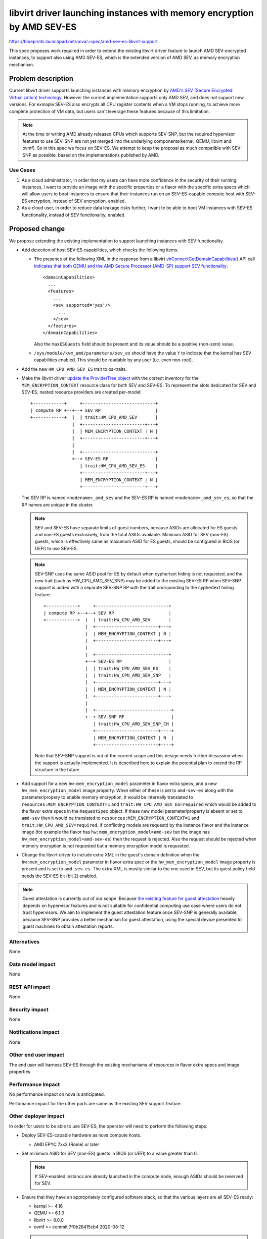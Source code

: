 ..
 This work is licensed under a Creative Commons Attribution 3.0 Unported
 License.

 http://creativecommons.org/licenses/by/3.0/legalcode

=======================================================================
libvirt driver launching instances with memory encryption by AMD SEV-ES
=======================================================================

https://blueprints.launchpad.net/nova/+spec/amd-sev-es-libvirt-support

This spec proposes work required in order to extend the existing libvirt driver
feature to launch AMD SEV-encrypted instances, to support also using AMD
SEV-ES, which is the extended version of AMD SEV, as memory encryption
mechanism.

Problem description
===================

Current libvirt driver supports launching instances with memory encryption by
`AMD's SEV (Secure Encrypted Virtualization) technology
<https://developer.amd.com/sev/>`_. However the current implementation supports
only AMD SEV, and does not support new versions. For exmaple SEV-ES also
encrypts all CPU register contents when a VM stops running, to achieve more
complete protection of VM data, but users can't leverage these features because
of this limitation.

.. note::
   At the time or writing AMD already released CPUs which supports SEV-SNP, but
   the required hypervisor features to use SEV-SNP are not yet merged into
   the underlying components(kernel, QEMU, libvirt and ovmf). So in this spec
   we focus on SEV-ES. We attempt to keep the proposal as much compatible with
   SEV-SNP as possible, based on the implementations published by AMD.

Use Cases
---------

#. As a cloud administrator, in order that my users can have more confidence
   in the security of their running instances, I want to provide an image with
   the specific properties or a flavor with the specific extra specs which will
   allow users to boot instances to ensure that their instances run on
   an SEV-ES-capable compute host with SEV-ES encryption, instead of SEV
   encryption, enabled.

#. As a cloud user, in order to reduce data leakage risks further, I want to
   be able to boot VM instances with SEV-ES functionality, instead of SEV
   functionality, enabled.

Proposed change
===============

We propose extending the existing implementation to support launching instances
with SEV functionality.

- Add detection of host SEV-ES capabilities, which checks the following items.

  - The presence of the following XML in the response from a libvirt
    `virConnectGetDomainCapabilities()
    <https://libvirt.org/html/libvirt-libvirt-domain.html#virConnectGetDomainCapabilities>`_
    API call `indicates that both QEMU and the AMD Secure Processor
    (AMD-SP) support SEV functionality
    <https://libvirt.org/git/?p=libvirt.git;a=commit;h=6688393c6b222b5d7cba238f21d55134611ede9c>`_::

        <domainCapabilities>
          ...
          <features>
            ...
            <sev supported='yes'/>
              ...
            </sev>
          </features>
        </domainCapabilities>

    Also the ``maxESGuests`` field should be present and its value should be
    a positive (non-zero) value.

  - ``/sys/module/kvm_amd/parameters/sev_es`` should have the value ``Y``
    to indicate that the kernel has SEV capabilities enabled.  This
    should be readable by any user (i.e. even non-root).

- Add the new ``HW_CPU_AMD_SEV_ES`` trait to os-traits.

- Make the libvirt driver `update the ProviderTree object
  <https://docs.openstack.org/nova/latest/reference/update-provider-tree.html>`_
  with the correct inventory for the ``MEM_ENCRYPTION_CONTEXT`` resource class
  for both SEV and SEV-ES. To represent the slots dedicated for SEV and SEV-ES,
  nested resource providers are created per-model::

    +------------+     +----------------------------+
    | compute RP +--+--+ SEV RP                     |
    +------------+  |  | trait:HW_CPU_AMD_SEV       |
                    |  +------------------------+---+
                    |  | MEM_ENCRYPTION_CONTEXT | N |
                    |  +------------------------+---+
                    |
                    |  +----------------------------+
                    +--+ SEV-ES RP                  |
                       | trait:HW_CPU_AMD_SEV_ES    |
                       +------------------------+---+
                       | MEM_ENCRYPTION_CONTEXT | N |
                       +------------------------+---+

  The SEV RP is named ``<nodename>_amd_sev`` and the SEV-ES RP is named
  ``<nodename>_amd_sev_es``, so that the RP names are unique in the cluster.

  .. note::
     SEV and SEV-ES have separate limits of guest numbers, because ASIDs are
     allocated for ES guests and non-ES guests exclusively, from the total
     ASIDs available. Minimum ASID for SEV (non-ES) guests, which is
     effectively same as maxumum ASID for ES guests, should be configured in
     BIOS (or UEFI) to use SEV-ES.

  .. note::
     SEV-SNP uses the same ASID pool for ES by default when cyphertext hiding
     is not requested, and the new trait (such as HW_CPU_AMD_SEV_SNP) may be
     added to the existing SEV-ES RP when SEV-SNP support is added with
     a separate SEV-SNP RP with the trait corrsponding to the cyphertext hiding
     feature::

        +------------+     +----------------------------+
        | compute RP +--+--+ SEV RP                     |
        +------------+  |  | trait:HW_CPU_AMD_SEV       |
                        |  +------------------------+---+
                        |  | MEM_ENCRYPTION_CONTEXT | N |
                        |  +------------------------+---+
                        |
                        |  +----------------------------+
                        +--+ SEV-ES RP                  |
                        |  | trait:HW_CPU_AMD_SEV_ES    |
                        |  | trait:HW_CPU_AMD_SEV_SNP   |
                        |  +------------------------+---+
                        |  | MEM_ENCRYPTION_CONTEXT | N |
                        |  +------------------------+---+
                        |
                        |  +-----------------------------+
                        +--+ SEV-SNP RP                  |
                           | trait:HW_CPU_AMD_SEV_SNP_CH |
                           +------------------------+----+
                           | MEM_ENCRYPTION_CONTEXT | N  |
                           +------------------------+----+

     Note that SEV-SNP support is out of the current scope and this design
     needs further dicsussion when the support is actually implemented. It is
     described here to explain the potential plan to extend the RP structure
     in the future.

- Add support for a new ``hw:mem_encryption_model`` parameter in flavor
  extra specs, and a new ``hw_mem_encryption_model`` image property. When
  either of these is set to ``amd-sev-es`` along with the parameter/propery to
  enable memory encryption, it would be internally translated to
  ``resources:MEM_ENCRYPTION_CONTEXT=1`` and
  ``trait:HW_CPU_AMD_SEV_ES=required`` which would be added to the flavor extra
  specs in the ``RequestSpec`` object. If these new model parameter/property is
  absent or set to ``amd-sev`` then it would be translated to
  ``resources:MEM_ENCRYPTION_CONTEXT=1`` and
  ``trait:HW_CPU_AMD_SEV=required``. If conflicting models are requestd by
  the instance flavor and the instance image (for example the flavor has
  ``hw:mem_encryption_model=amd-sev`` but the image has
  ``hw_mem_encryption_model=amd-sev-es``) then the request is rejected. Also
  the request should be rejected when memory encryption is not requested but
  a memory encryption model is requested.

- Change the libvirt driver to include extra XML in the guest's domain
  definition when the ``hw:mem_encryption_model`` parameter in flavor extra
  spec or the ``hw_mem_encryption_model`` image property is present and
  is set to ``amd-sev-es``. The extra XML is mostly similar to the one used in
  SEV, but its guest policy field needs the SEV-ES bit (bit 2) enabled.

.. note::
   Guest attestation is currently out of our scope. Because `the existing
   feature for guest attestation <https://libvirt.org/kbase/launch_security_sev.html#guest-attestation-for-sev-sev-es-from-a-trusted-host>`_
   heavily depends on hypervisor features and is not suitable for confidential
   computing use case where users do not trust hypervisors. We aim to implement
   the guest attestation feature once SEV-SNP is generally available, because
   SEV-SNP provides a better mechanism for guest attestation, using the special
   device presented to guest machines to obtain attestation reports.

Alternatives
------------

None

Data model impact
-----------------

None

REST API impact
---------------

None

Security impact
---------------

None

Notifications impact
--------------------

None

Other end user impact
---------------------

The end user will harness SEV-ES through the existing mechanisms of
resources in flavor extra specs and image properties.

Performance Impact
------------------

No performance impact on nova is anticipated.

Perfomance impact for the other parts are same as the existing SEV support
feature.

Other deployer impact
---------------------

In order for users to be able to use SEV-ES, the operator will need to
perform the following steps:

- Deploy SEV-ES-capable hardware as nova compute hosts.

  - AMD EPYC 7xx2 (Rome) or later

- Set minimum ASID for SEV (non-ES) guests in BIOS (or UEFI) to a value greater
  than 0.

  .. note::
     If SEV-enabled instancs are already launched in the compute node, enough
     ASIDs should be reserved for SEV.

- Ensure that they have an appropriately configured software stack, so
  that the various layers are all SEV-ES ready:

  - kernel >= 4.16
  - QEMU >= 6.1.0
  - libvirt >= 8.0.0
  - ovmf >= commit 7f0b28415cb4 2020-08-12

  .. note::
     SEV-ES enabled guests can be launched by libvirt >= 4.5, but detection of
     maximum number of SEV-ES guests via domain capability API requires libvirt
     >= 8.0.0 .

Finally, a cloud administrator will need to define SEV-ES-enabled flavors
as described above, unless it is sufficient for users to define
SEV-ES-enabled images.

Developer impact
----------------

None

Upgrade impact
--------------

None


Implementation
==============

Assignee(s)
-----------

Primary assignee:
  kajinamit (irc: tkajinam)

Other contributors:
  None

Work Items
----------

#. Add the new ``HW_CPU_AMD_SEV_ES`` trait for os-traits

#. Add detection of host SEV-ES capabilities as detailed above and reshaping
   of existing MEMO_ENCRYPTION_CONTEXT resource.

#. Add ``mem_encryption_model`` property to ImageMeta object

#. Update scheduler util to request ``MEM_ENCRYPTION_CONTEXT`` resource and
   ``HW_CPU_AMD_SEV_ES`` trait when the ``mem_encryption_model`` property or
   the equivalent flavor extra spec is set to ``amd-sev-es``

#. Update libvirt driver to set the SEV-ES policy bit when the property is
   present.

#. Update image property schema in glance to validate the new
   ``mem_encryption_model`` property.

#. Update documentations.

Unit tests and functional tests should be added according to new logic.

Future work
-----------

None


Dependencies
============

* Special hardware which supports SEV-ES for development, testing, and CI.

* Recent versions of the hypervisor software stack which all support
  SEV-ES, as detailed in `Other deployer impact`_ above.


Testing
=======

The ``fakelibvirt`` test driver will need adaptation to emulate
SEV-ES-capable hardware.

Corresponding unit/functional tests will need to be extended or added
to cover:

- detection of SEV-ES-capable hardware and software, e.g. perhaps as an
  extension of
  ``nova.tests.functional.libvirt.test_report_cpu_traits.LibvirtReportTraitsTests``

- the use of a trait to include extra SEV-specific libvirt domain XML
  configuration, e.g. within
  ``nova.tests.unit.virt.libvirt.test_config``


Documentation Impact
====================

- Update the entry in `the Feature Support Matrix
  <https://docs.openstack.org/nova/latest/user/support-matrix.html>`_,
  to explain now AMD SEV-ES is supported in addition to AMD SEV.

- Update the existing `AMD SEV
  <https://docs.openstack.org/nova/latest/admin/sev.html>`_ guide to include
  information about SEV-ES.

Other non-nova documentation should be updated too:

- The `documentation for os-traits
  <https://docs.openstack.org/os-traits/latest/>`_ should be extended
  where appropriate.


References
==========

- `AMD SEV landing page <https://developer.amd.com/sev>`_

- `AMD SEV-KM API Specification
  <https://developer.amd.com/wp-content/resources/55766.PDF>`_

- `AMD SEV github repository containing examples and tools
  <https://github.com/AMDESE/AMDSEV/>`_

- `Slides from the 2017 Linux Security Summit describing SEV and
  preliminary performance results
  <http://events17.linuxfoundation.org/sites/events/files/slides/AMD%20SEV-ES.pdf>`_

- `libvirt's SEV options <https://libvirt.org/formatdomain.html#sev>`_


History
=======


.. list-table:: Revisions
   :header-rows: 1

   * - Release Name
     - Description
   * - 2024.2 Dalmatian
     - Introduced
